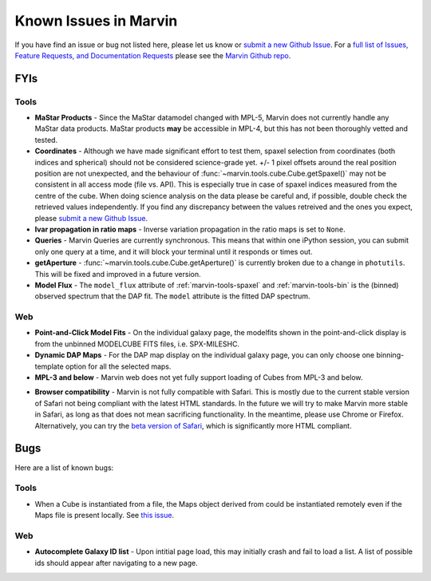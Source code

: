 
.. _marvin-known-issues:

Known Issues in Marvin
======================

If you have find an issue or bug not listed here, please let us know or `submit a new Github Issue <https://github.com/sdss/marvin/issues/new>`_. For a `full list of Issues, Feature Requests, and Documentation Requests <https://github.com/sdss/marvin/issues>`_ please see the `Marvin Github repo <https://github.com/sdss/marvin>`_.

FYIs
----

Tools
^^^^^

* **MaStar Products** - Since the MaStar datamodel changed with MPL-5, Marvin does not currently handle any MaStar data products.  MaStar products **may** be accessible in MPL-4, but this has not been thoroughly vetted and tested.

* **Coordinates** - Although we have made significant effort to test them, spaxel selection from coordinates (both indices and spherical) should not be considered science-grade yet. +/- 1 pixel offsets around the real position position are not unexpected, and the behaviour of :func:`~marvin.tools.cube.Cube.getSpaxel()` may not be consistent in all access mode (file vs. API). This is especially true in case of spaxel indices measured from the centre of the cube. When doing science analysis on the data please be careful and, if possible, double check the retrieved values independently. If you find any discrepancy between the values retreived and the ones you expect, please `submit a new Github Issue <https://github.com/sdss/marvin/issues/new>`_.

* **Ivar propagation in ratio maps** - Inverse variation propagation in the ratio maps is set to ``None``.

* **Queries** - Marvin Queries are currently synchronous.  This means that within one iPython session, you can submit only one query at a time, and it will block your terminal until it responds or times out.

* **getAperture** - :func:`~marvin.tools.cube.Cube.getAperture()` is currently broken due to a change in ``photutils``. This will be fixed and improved in a future version.

* **Model Flux** - The ``model_flux`` attribute of :ref:`marvin-tools-spaxel` and :ref:`marvin-tools-bin` is the (binned) observed spectrum that the DAP fit. The ``model`` attribute is the fitted DAP spectrum.

Web
^^^

* **Point-and-Click Model Fits** - On the individual galaxy page, the modelfits shown in the point-and-click display is from the unbinned MODELCUBE FITS files, i.e. SPX-MILESHC.

* **Dynamic DAP Maps** - For the DAP map display on the individual galaxy page, you can only choose one binning-template option for all the selected maps.

* **MPL-3 and below** - Marvin web does not yet fully support loading of Cubes from MPL-3 and below.

.. _known-browser:

* **Browser compatibility** - Marvin is not fully compatible with Safari. This is mostly due to the current
  stable version of Safari not being compliant with the latest HTML standards. In the future we will try to
  make Marvin more stable in Safari, as long as that does not mean sacrificing functionality. In the meantime, please use Chrome or Firefox. Alternatively, you can try the
  `beta version of Safari <https://developer.apple.com/safari/technology-preview/>`_, which is significantly
  more HTML compliant.


Bugs
----

Here are a list of known bugs:

Tools
^^^^^

* When a Cube is instantiated from a file, the Maps object derived from could be instantiated remotely even if the Maps file is present locally. See `this issue <https://github.com/sdss/marvin/issues/40>`_.

Web
^^^

* **Autocomplete Galaxy ID list** - Upon intitial page load, this may initially crash and fail to load a list.  A list of possible ids should appear after navigating to a new page.

